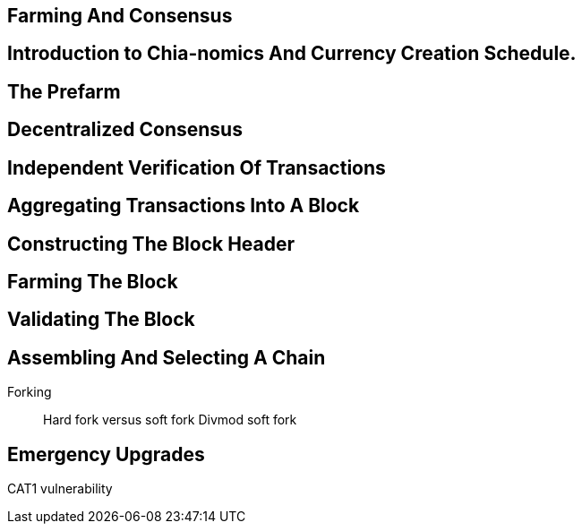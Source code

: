 == Farming And Consensus

== Introduction to Chia-nomics And Currency Creation Schedule.

== The Prefarm

== Decentralized Consensus

== Independent Verification Of Transactions

== Aggregating Transactions Into A Block

== Constructing The Block Header

== Farming The Block

== Validating The Block

== Assembling And Selecting A Chain
Forking::
Hard fork versus soft fork
Divmod soft fork

== Emergency Upgrades
CAT1 vulnerability


